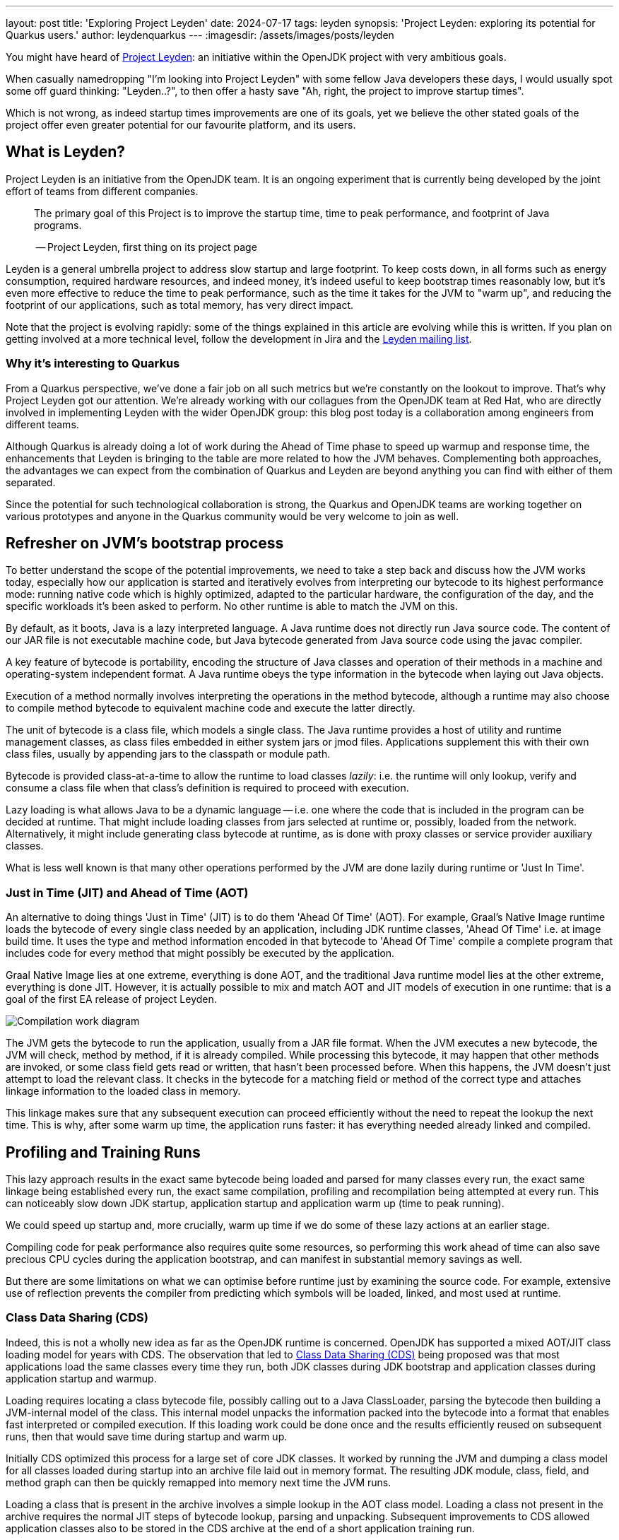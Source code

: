---
layout: post
title: 'Exploring Project Leyden'
date: 2024-07-17
tags: leyden
synopsis: 'Project Leyden: exploring its potential for Quarkus users.'
author: leydenquarkus
---
:imagesdir: /assets/images/posts/leyden

You might have heard of https://openjdk.org/projects/leyden/[Project Leyden]: an initiative within the OpenJDK project with very ambitious goals.

When casually namedropping "I'm looking into Project Leyden" with some fellow Java developers these days, I would usually spot some off guard thinking: "Leyden..?", to then offer a hasty save "Ah, right, the project to improve startup times".

Which is not wrong, as indeed startup times improvements are one of its goals, yet we believe the other stated goals of the project offer even greater potential for our favourite platform, and its users.

== What is Leyden?

Project Leyden is an initiative from the OpenJDK team. It is an ongoing experiment that is currently being developed by the joint effort of teams from different companies.

[quote]
____
The primary goal of this Project is to improve the startup time, time to peak performance, and footprint of Java programs.

-- Project Leyden, first thing on its project page
____

Leyden is a general umbrella project to address slow startup and large footprint. To keep costs down, in all forms such as energy consumption, required hardware resources, and indeed money, it's indeed useful to keep bootstrap times reasonably low, but it's even more effective to reduce the time to peak performance, such as the time it takes for the JVM to "warm up", and reducing the footprint of our applications, such as total memory, has very direct impact.

Note that the project is evolving rapidly: some of the things explained in this article are evolving while this is written. If you plan on getting involved at a more technical level, follow the development in Jira and the https://mail.openjdk.org/mailman/listinfo/leyden-dev[Leyden mailing list].

=== Why it’s interesting to Quarkus

From a Quarkus perspective, we've done a fair job on all such metrics but we're constantly on the lookout to improve. That's why Project Leyden got our attention. We're already working with our collagues from the OpenJDK team at Red Hat, who are directly involved in implementing Leyden with the wider OpenJDK group: this blog post today is a collaboration among engineers from different teams.

Although Quarkus is already doing a lot of work during the Ahead of Time phase to speed up warmup and response time, the enhancements that Leyden is bringing to the table are more related to how the JVM behaves. Complementing both approaches, the advantages we can expect from the combination of Quarkus and Leyden are beyond anything you can find with either of them separated.

Since the potential for such technological collaboration is strong, the Quarkus and OpenJDK teams are working together on various prototypes and anyone in the Quarkus community would be very welcome to join as well.

== Refresher on JVM's bootstrap process

To better understand the scope of the potential improvements, we need to take a step back and discuss how the JVM works today, especially how our application is started and iteratively evolves from interpreting our bytecode to its highest performance mode: running native code which is highly optimized, adapted to the particular hardware, the configuration of the day, and the specific workloads it's been asked to perform. No other runtime is able to match the JVM on this.

By default, as it boots, Java is a lazy interpreted language. A Java runtime does not directly run Java source code. The content of our JAR file is not executable machine code, but Java bytecode generated from Java source code using the javac compiler. 

A key feature of bytecode is portability, encoding the structure of Java classes and operation of their methods in a machine and operating-system independent format. A Java runtime obeys the type information in the bytecode when laying out Java objects. 

Execution of a method normally involves interpreting the operations in the method bytecode, although a runtime may also choose to compile method bytecode to equivalent machine code and execute the latter directly. 

The unit of bytecode is a class file, which models a single class. The Java runtime provides a host of utility and runtime management classes, as class files embedded in either system jars or jmod files. Applications supplement this with their own class files, usually by appending jars to the classpath or module path.

Bytecode is provided class-at-a-time to allow the runtime to load classes _lazily_: i.e. the runtime will only lookup, verify and consume a class file when that class's definition is required to proceed with execution. 

Lazy loading is what allows Java to be a dynamic language -- i.e. one where the code that is included in the program can be decided at runtime. That might include loading classes from jars selected at runtime or, possibly, loaded from the network. Alternatively, it might include generating class bytecode at runtime, as is done with proxy classes or service provider auxiliary classes.

What is less well known is that many other operations performed by the JVM are done lazily during runtime or 'Just In Time'. 

=== Just in Time (JIT) and Ahead of Time (AOT)

An alternative to doing things 'Just in Time' (JIT) is to do them 'Ahead Of Time' (AOT). For example, Graal's Native Image runtime loads the bytecode of every single class needed by an application, including JDK runtime classes, 'Ahead Of Time' i.e. at image build time. It uses the type and method information encoded in that bytecode to 'Ahead Of Time' compile a complete program that includes code for every method that might possibly be executed by the application. 

Graal Native Image lies at one extreme, everything is done AOT, and the traditional Java runtime model lies at the other extreme, everything is done JIT. However, it is actually possible to mix and match AOT and JIT models of execution in one runtime: that is a goal of the first EA release of project Leyden.

image::AoT_vs_JiT.svg[Compilation work diagram,float="right",align="center"]
 
The JVM gets the bytecode to run the application, usually from a JAR file format. When the JVM executes a new bytecode, the JVM will check, method by method, if it is already compiled.
While processing this bytecode, it may happen that other methods are invoked, or some class field gets read or written, that hasn't been processed before.
When this happens, the JVM doesn't just attempt to load the relevant class. It checks in the bytecode for a matching field or method of the correct type and attaches linkage information to the loaded class in memory.

This linkage makes sure that any subsequent execution can proceed efficiently without the need to repeat the lookup the next time. This is why, after some warm up time, the application runs faster: it has everything needed already linked and compiled.

== Profiling and Training Runs

This lazy approach results in the exact same bytecode being loaded and parsed for many classes every run, the exact same linkage being established every run, the exact same compilation, profiling and recompilation being attempted at every run. This can noticeably slow down JDK startup, application startup and application warm up (time to peak running).

We could speed up startup and, more crucially, warm up time if we do some of these lazy actions at an earlier stage.

Compiling code for peak performance also requires quite some resources, so performing this work ahead of time can also save precious CPU cycles during the application bootstrap, and can manifest in substantial memory savings as well.

But there are some limitations on what we can optimise before runtime just by examining the source code. For example, extensive use of reflection prevents the compiler from predicting which symbols will be loaded, linked, and most used at runtime.

=== Class Data Sharing (CDS)

Indeed, this is not a wholly new idea as far as the OpenJDK runtime is concerned. OpenJDK has supported a mixed AOT/JIT class loading model for years with CDS. The observation that led to https://docs.oracle.com/en/java/javase/21/vm/class-data-sharing.html[Class Data Sharing (CDS)] being proposed was that most applications load the same classes every time they run, both JDK classes during JDK bootstrap and application classes during application startup and warmup.

Loading requires locating a class bytecode file, possibly calling out to a Java ClassLoader, parsing the bytecode then building a JVM-internal model of the class.
This internal model unpacks the information packed into the bytecode into a format that enables fast interpreted or compiled execution. If this loading work could be done once and the results efficiently reused on subsequent runs, then that would save time during startup and warm up.

Initially CDS optimized this process for a large set of core JDK classes. It worked by running the JVM and dumping a class model for all classes loaded during startup into an archive file laid out in memory format. The resulting JDK module, class, field, and method graph can then be quickly remapped into memory next time the JVM runs. 

Loading a class that is present in the archive involves a simple lookup in the AOT class model. Loading a class not present in the archive requires the normal JIT steps of bytecode lookup, parsing and unpacking. Subsequent improvements to CDS allowed application classes also to be stored in the CDS archive at the end of a short application training run.

A CDS archive for JDK classes has been built into the JVM from JDK17 onwards, reducing JDK startup time. This same mixed model AOT/JIT model provides significant improvements to application startup and warmup times, depending on how well the training run exercises application code. So, selective JIT vs AOT operation is not some new thing.

The goal of Project Leyden is extending the AOT vs JIT trade-off from class loading (as done by CDS) to other JIT operations in the JVM, the lazy linking that normally happens during interpreted execution and the lazy compilation and recompilation that happens when methods have been executed enough times to justify the cost of compilation.

=== Loading and Linking in Detail

The loading and linkage of classes is an important step in the warm up of the application because it involves searching through the whole classpath for all classes and objects referenced by the bytecode the JVM is going to run. By default, this is done as a lazy operation because loading and linking all existing classes in the classpath would not only require a bigger memory footprint, but also a bigger warm up time. This is why the JVM only compiles and links the bytecode that is going to be used.

This is a process that Quarkus already speeds up by, among other strategies, aggressively reducing the set of classes included in the classpath, so the search for matches is faster. But it is still a heavy operation that is difficult to execute ahead of time, before we know what is going to be run and how.

Leyden is moving some of such linking processes to AOT by using the CDS trained pre-linked classes archive.
The work in progress the Leyden team is working on next regarding caching is saving and restoring compiled code.

Remember that the training run enables some of the loading/linking/compilation to be done AOT but that anything not trained for will still be performed via the regular JIT process: the AOT approach is not required to be applied comprehensively, so that the JVM can fallback to the regular loading system for the use cases which can not benefit from AOT processing.


=== How does Loading and Linking work?

In the JVM, loading and linking are two independent steps which may or may not happen together:

 . When a class is loaded for the first time, the JVM models internally each class. This includes its methods and its fields. This model gets loaded in memory, where other classes and objects can have access to it.

. Then the JVM resolves references from some loaded class (or its method bytecode) to other classes (and their methods and fields) or to constant (String or Class) objects on the heap. In the bytecode, these references are done by symbolic name i.e. UTF8 strings. But in the internal model used to execute the code, those links have to be established explicitly, using memory pointers to actual memory positions.

So, that means link resolution involves traversing the class base, potentially requiring the load of a referenced class, or the creation of a referenced String or Class object on the heap memory. This second step mostly happens when bytecode gets executed. 

In a few cases it happens as a side effect of the load. For example, super classes are loaded and linked immediately when the class gets loaded. The results are cached in an internal model of the constant pool, replacing a symbol entry (UTF8 String) with a pointer and updating the tag for the entry. 

At the same time, all details of where a field is located or how to enter a method (interpreter or compiled entry address) are cached in the constant pool cache. These latter details are needed in order to access fields or call methods from the interpreter. They are also used as inputs to the compiler when it tries to compile a method.

=== Runtime Optimisation

Another lazy operation the JVM performs is JIT (runtime) compilation. Method bytecode is normally interpreted, but the JVM will lazily translate bytecode to equivalent machine code. It performs this compilation task selectively, only bothering to compile methods that have been invoked quite a few times. 

JiT will also lazily upgrade compiled code after it has been executed very many times, using a different 'tier' or level of compilation:

 . An initial tier 1 compile runs quickly, generating code that is only lightly optimised using profile information gathered during interpretation. 
 . A tier 2 recompile will instrument the code to track more details about control flow. 
 . Tier 3 compilation adds further instrumentation that records many more details about what gets executed, including with what type of values. 
 . Finally a tier 4 compilation uses the gathered profile information to perform a great deal of optimization. 

This final stage of compilation can take a very long time so compilation above tier 1 only happens for a small subset of very frequently executed methods.

Peak optimization is reached when most of the code running is compiled at the highest tier.

Leyden premain addresses the startup problem by caching loaded class info, class linkage, and compilation profile during a training run so it can reuse them to actively populate, link, and compile code in a production run. Leyden is extending CDS to add the extra stuff to the mix.

== Current status of Project Leyden

There are already experimental https://jdk.java.net/leyden/[early-access builds of Leyden] that can be tested based on https://openjdk.org/jeps/8315737[this draft JEP about Ahead-of-Time Class Linking]. With the https://www.youtube.com/watch?v=lnth19Kf-x0[Leyden Project], the training run idea has been extended to a wider range of data structures, creating the Cache Data Store(CDS). Now the training data contains:

 - Class file events with historical data (Classes loaded and linked, Compilations)
 - Resolution of API points and indy (stored in constant pool images in the CDS archive). If you have lambdas in your code, they are captured here.
 - Execution profiles and some compiled native code (all tiers)

This new CDS implementation not only tracks which classes to load, but it also saves the interrelationships that link classes together. During runtime, the JVM will know the estimated final size of a class, allowing it to calculate in AoT time locations of fields and methods. This is useful because we can prepare other classes that call those fields and methods with the appropriate pointer instead of having to wait until runtime and make the HotSpot calculate the memory pointer on the fly.

=== Some known limitations

This is an experimental project being developed by multiple teams with different approaches and focuses. Limitations explained here are being worked on at the time of writing this blog post.

One of the main issues is that functionality is currently only available for x86_64 and AArch64 architectures at the moment. 

Also, current developments rely on a flat classpath. If the application is using custom classloaders, then it may not benefit as much as it could as it may miss caching many classes. 

Same happens if the application is intensively using reflection. Quarkus avoids reflection whenever possible, preferring to resolve reflective calls at build time as well - so there’s a nice synergy right there. 

However Quarkus in “fast-jar” mode, which is the default packaging mode, will use a custom classloader which currently would get in the way of some Leyden optimisations. One could use a different packaging mode in Quarkus to get more prominent benefits from Leyden, but doing so would disable other Quarkus optimisations, so the comparison wouldn’t be entirely fair today.

The focus on these first early releases has been on bootstrap times. There are measurable, significant startup time improvements, due to AoT loading and linking. In some cases, these improvements on startup time have worsened the memory footprint of some applications. That’s an already known issue that is being worked on, and the expected outcome is to improve memory footprint as well, so we would suggest not worrying too much about total memory consumption at this stage.

Since the CDS archives include machine specific optimisations such as the native code generated by the C2 compiler, the training run and the production run must be done on the same type of hardware and JDK versions; it also requires using the same JAR-based classpaths and the same command line options. 

Although you can use a different Main class for running the application, maybe a test class that simulates real usage.

=== What is on the roadmap for Leyden?

There’s still work to be done regarding classes that can’t be loaded and linked in AoT with the current implementation. For example, classes loaded using a user-defined class loader. There’s also room to improve the way the training runs are made, maybe allowing the user to tweak the results to influence decisions.

Currently, the https://bugs.openjdk.org/browse/JDK-8326035[Z Garbage Collector] does not support CDS object archiving. There is an active effort to make sure all Garbage Collectors are compatible with these enhancements.

There are also other things planned in the roadmap for Leyden, like adding condensers. https://openjdk.org/projects/leyden/notes/03-toward-condensers[Condensers] will be composable transformers of the source code in AoT that modify the source code optimising it. Each developer will be able to define a pipeline of condensers that improves their source code before compiling it into Bytecode; this is very interesting to the Quarkus team but condensers aren’t available yet

The OpenJDK team is working on adding a more complete code cache to the CDS to avoid that first compilation for trained data, by just loading the compiled code directly from the cache; our colleagues from Red Hat’s OpenJDK team are directly involved in implementing this. This could include, among others, auxiliary code used to interface compiled code to runtime, interpreter or other compiled runtimes.

== How to play with it 

The first step would be to install one of the early Leden builds that you can find in https://jdk.java.net/leyden/

Make sure that you have installed it correctly by running the following command:

[source, console]
----
$ java --version
openjdk 24-leydenpremain 2025-03-18
OpenJDK Runtime Environment (build 24-leydenpremain+2-8)
OpenJDK 64-Bit Server VM (build 24-leydenpremain+2-8, mixed mode, sharing)
----

Go to the application you want to test Leyden with and make a first training run:

[source, console]
----
$ java -XX:CacheDataStore=archive.cds -jar $YOUR_JAR_FILE
----

This will generate the archive files with all the profiling information needed to speed up the production run.

Now that we have them, we can run our application using the Leyden enhancements:

[source, console]
----
$ java -XX:CacheDataStore=archive.cds -XX:+AOTClassLinking -jar $YOUR_JAR_FILE
----

== Potentially needed workarounds

Since it’s early days for the Leyden project, there are some known limitations. The following instructions shouldn’t be necessary for the final versions but you might need them today.

=== Force the use of G1GC

To benefit from the natively compiled code in CDS archives, the garbage collector used at runtime needs to match the same garbage collector used when you recorded the CDS archives. 

Remember that the JVM’s default choice of garbage collector is based on ergonomics; normally this is nice but it can cause some confusion in this case; for example if you build on a large server it will pick G1GC by default, but then when you run the application on a server with constrained memory it would, by default, pick SerialGC.

To avoid this it’s best to pick a garbage collector explicitly; and since several CDS related optimisations today only apply to G1, let’s enforce the use of G1GC.

Force using G1GC:

[source, console]
----
-XX:+UseG1GC
----

N.B. you need to use this consistently on both the process generating the CDS archives and the runtime.

=== Force the G1 Region sizes

As identified and reported by the Quarkus team to our colleagues working on Project Leyden, beyond enforcing a specific garbage collector one should also ensure that the code stored in CDS archives is being generated with the same heap region sizes as what’s going to be used at runtime, or one risks segmentation faults caused by it wrongly identifying regions.
See https://bugs.openjdk.org/browse/JDK-8335440 for details, or simply set:

Configure G1HeapRegionSize explicitly:

[source, console]
----
-XX:G1HeapRegionSize=1048576
----

N.B. you need to use this consistently on both the process generating the CDS archives and the runtime.

=== Failure to terminate in containers

This issue has already been resolved, but in case you’re using an older version of project Leyden and it fails to exit on regular container termination, you might be affected by https://bugs.openjdk.org/browse/JDK-8333794[JDK-8333794].

Workaround for JDK-8333794:

[source, console]
----
-Djdk.console=java.basebroken
----

== Will Leyden replace GraalVM's native-image capabilities?

The short answer is no.

If you want the absolute smallest footprint and ensure that absolutely no "dynamic" adaptations happen at runtime, GraalVM native images are the way to go. Just think about it: to support the dynamic aspects that the JVM normally provides,
even in very minimal form, you would need some code which is able to perform this work, and some memory and some computational resources to run such code and adapt your runtime safely; this is a complex feature and will never be completely free, even in the case Leyden evolved significantly beyond the current plans.

The architecture of Quarkus enables developers to define an application in strict "closed world" style, and this approach works extremely well in combination with GraalVM native images, but this design works indeed very well on the bigger, dynamic JVMs as well.

The ability that Quarkus offers to created a closed world application doesn't imply that you should necessarily be doing so; in fact there are many applications which could benefit from a bit more dynamism, a bit more runtime configurability or auto-adaptability, and Quarkus also allows to create such applications while still benefitting from very substantial efficiency improvements over competing architectures, and even competing runtimes and languages.

We're very excited by Project Leyden as it allows to substantially improve bootstrap times, warmup times, and overall costs even for the "regular" JVM, so retaining all the benefits of a dynamic runtime and an adaptative JIT compiler, and this will be a fantastic option for all those applications for which a fully AOT native image might not be suitable: you'll get some of the benefits from native-image (not all of them) but essentially for free, at no drawbacks.

We also hope it will bring better defined semantics in regards to running certain phases “ahead of time” (or later); there is a very interesting read on this topic by Mark Reinhold: “Selectively Shifting and Constraining Computation” ; from a perspective of Quarkus extensions maintainers, we can confirm that this would be very welcome, and also improve the quality and maintainability of applications compiled with GraalVM native-image(s).

For these reasons, Quarkus will definitely not deprecate support for native images; it's more plausible that, eventually, the "full JVM" will always be benefitting from Leyden powered improvements, and as usual we'll work to make these benefits work in synergy with our architecture, and at minimal effort for you all.

It's a great time to be a Java developer!


== How can I make sure this will work for me?

The best way to make sure your application benefits from Leyden is to start experimenting early, be involved in the development. It would be great to add real-world feedback from a perspective of Quarkus users.

If you spend some time testing your application with the https://jdk.java.net/leyden/[early-access builds of Leyden], and reporting any https://bugs.openjdk.org/browse/JDK-8335735?jql=issuetype%20%3D%20Bug%20AND%20status%20%3D%20Open%20AND%20labels%20%3D%20leyden[bugs] or weird behaviour; you will ensure the developers will take your specificities into account.

The OpenJDK issue tracker isn’t open to everyone, but you’re also very welcome to provide feedback on our https://quarkus.io/discussion/[Quarkus channels]; we can then relay any improvement ideas to our colleagues who are directly working on project Leyden. You can also use the https://mail.openjdk.org/mailman/listinfo/leyden-dev[Leyden mailing list].

